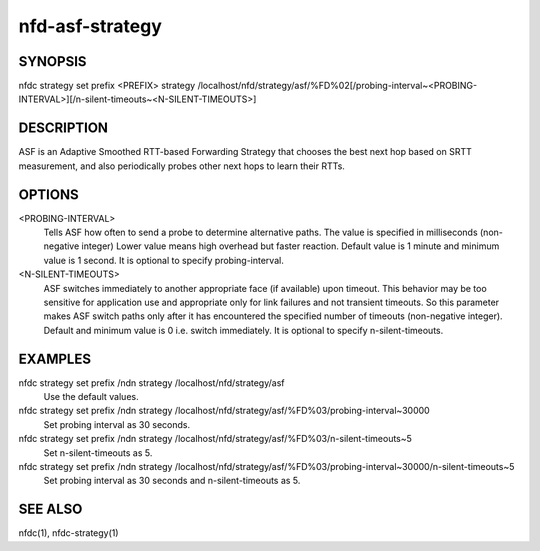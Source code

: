 nfd-asf-strategy
================

SYNOPSIS
--------
| nfdc strategy set prefix <PREFIX> strategy /localhost/nfd/strategy/asf/%FD%02[/probing-interval~<PROBING-INTERVAL>][/n-silent-timeouts~<N-SILENT-TIMEOUTS>]

DESCRIPTION
-----------

ASF is an Adaptive Smoothed RTT-based Forwarding Strategy that chooses the best next hop based on SRTT measurement, and also periodically probes other next hops to learn their RTTs.

OPTIONS
-------
<PROBING-INTERVAL>
    Tells ASF how often to send a probe to determine alternative paths.
    The value is specified in milliseconds (non-negative integer)
    Lower value means high overhead but faster reaction.
    Default value is 1 minute and minimum value is 1 second.
    It is optional to specify probing-interval.

<N-SILENT-TIMEOUTS>
    ASF switches immediately to another appropriate face (if available) upon timeout.
    This behavior may be too sensitive for application use and appropriate only for link
    failures and not transient timeouts. So this parameter makes ASF switch paths
    only after it has encountered the specified number of timeouts (non-negative integer).
    Default and minimum value is 0 i.e. switch immediately.
    It is optional to specify n-silent-timeouts.

EXAMPLES
--------
nfdc strategy set prefix /ndn strategy /localhost/nfd/strategy/asf
    Use the default values.

nfdc strategy set prefix /ndn strategy /localhost/nfd/strategy/asf/%FD%03/probing-interval~30000
    Set probing interval as 30 seconds.

nfdc strategy set prefix /ndn strategy /localhost/nfd/strategy/asf/%FD%03/n-silent-timeouts~5
    Set n-silent-timeouts as 5.

nfdc strategy set prefix /ndn strategy /localhost/nfd/strategy/asf/%FD%03/probing-interval~30000/n-silent-timeouts~5
    Set probing interval as 30 seconds and n-silent-timeouts as 5.

SEE ALSO
--------
nfdc(1), nfdc-strategy(1)